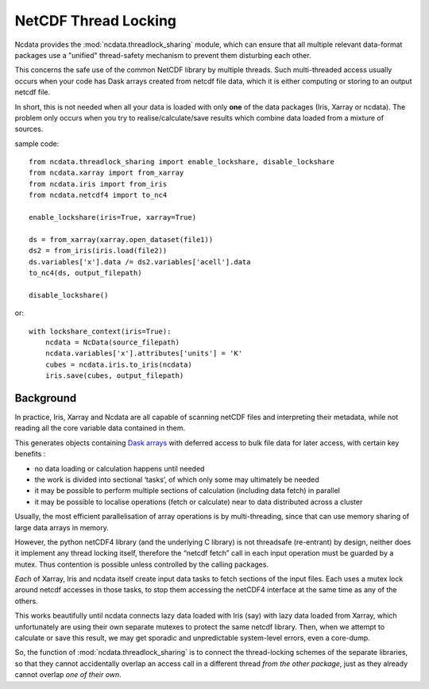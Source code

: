 .. _thread-safety:

NetCDF Thread Locking
=====================
Ncdata provides the :mod:`ncdata.threadlock_sharing` module, which can ensure that all
multiple relevant data-format packages use a "unified" thread-safety mechanism to
prevent them disturbing each other.

This concerns the safe use of the common NetCDF library by multiple threads.
Such multi-threaded access usually occurs when your code has Dask arrays
created from netcdf file data, which it is either computing or storing to an
output netcdf file.

In short, this is not needed when all your data is loaded with only **one** of the data
packages (Iris, Xarray or ncdata).  The problem only occurs when you try to
realise/calculate/save results which combine data loaded from a mixture of sources.

sample code::

    from ncdata.threadlock_sharing import enable_lockshare, disable_lockshare
    from ncdata.xarray import from_xarray
    from ncdata.iris import from_iris
    from ncdata.netcdf4 import to_nc4

    enable_lockshare(iris=True, xarray=True)

    ds = from_xarray(xarray.open_dataset(file1))
    ds2 = from_iris(iris.load(file2))
    ds.variables['x'].data /= ds2.variables['acell'].data
    to_nc4(ds, output_filepath)

    disable_lockshare()

or::

    with lockshare_context(iris=True):
        ncdata = NcData(source_filepath)
        ncdata.variables['x'].attributes['units'] = 'K'
        cubes = ncdata.iris.to_iris(ncdata)
        iris.save(cubes, output_filepath)


Background
^^^^^^^^^^
In practice, Iris, Xarray and Ncdata are all capable of scanning netCDF files and interpreting their metadata, while
not reading all the core variable data contained in them.

This generates objects containing `Dask arrays <https://docs.dask.org/en/stable/array.html>`_ with deferred access
to bulk file data for later access, with certain key benefits :

* no data loading or calculation happens until needed
*  the work is divided into sectional ‘tasks’, of which only some may ultimately be needed
* it may be possible to perform multiple sections of calculation (including data fetch) in parallel
* it may be possible to localise operations (fetch or calculate) near to data distributed across a cluster

Usually, the most efficient parallelisation of array operations is by multi-threading, since that can use memory
sharing of large data arrays in memory.

However, the python netCDF4 library (and the underlying C library) is not threadsafe
(re-entrant) by design, neither does it implement any thread locking itself, therefore
the “netcdf fetch” call in each input operation must be guarded by a mutex.
Thus contention is possible unless controlled by the calling packages.

*Each* of Xarray, Iris and ncdata itself create input data tasks to fetch sections of
the input files.  Each uses a mutex lock around netcdf accesses in those tasks, to stop
them accessing the netCDF4 interface at the same time as any of the others.

This works beautifully until ncdata connects lazy data loaded with Iris (say) with
lazy data loaded from Xarray, which unfortunately are using their own separate mutexes
to protect the same netcdf library. Then, when we attempt to calculate or save this
result, we may get sporadic and unpredictable system-level errors, even a core-dump.

So, the function of :mod:`ncdata.threadlock_sharing` is to connect the thread-locking
schemes of the separate libraries, so that they cannot accidentally overlap an access
call in a different thread *from the other package*, just as they already cannot
overlap *one of their own*.

